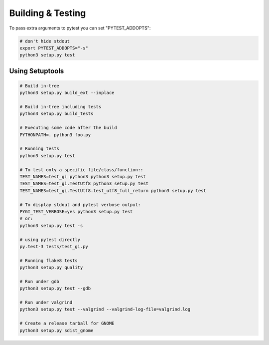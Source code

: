 ==================
Building & Testing
==================

To pass extra arguments to pytest you can set "PYTEST_ADDOPTS":

.. code:: shell

    # don't hide stdout
    export PYTEST_ADDOPTS="-s"
    python3 setup.py test


Using Setuptools
----------------

.. code:: shell

    # Build in-tree
    python3 setup.py build_ext --inplace

    # Build in-tree including tests
    python3 setup.py build_tests

    # Executing some code after the build
    PYTHONPATH=. python3 foo.py

    # Running tests
    python3 setup.py test

    # To test only a specific file/class/function::
    TEST_NAMES=test_gi python3 python3 setup.py test
    TEST_NAMES=test_gi.TestUtf8 python3 setup.py test
    TEST_NAMES=test_gi.TestUtf8.test_utf8_full_return python3 setup.py test

    # To display stdout and pytest verbose output:
    PYGI_TEST_VERBOSE=yes python3 setup.py test
    # or:
    python3 setup.py test -s

    # using pytest directly
    py.test-3 tests/test_gi.py

    # Running flake8 tests
    python3 setup.py quality

    # Run under gdb
    python3 setup.py test --gdb

    # Run under valgrind
    python3 setup.py test --valgrind --valgrind-log-file=valgrind.log

    # Create a release tarball for GNOME
    python3 setup.py sdist_gnome
